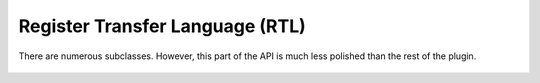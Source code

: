.. Copyright 2011 David Malcolm <dmalcolm@redhat.com>
   Copyright 2011 Red Hat, Inc.

   This is free software: you can redistribute it and/or modify it
   under the terms of the GNU General Public License as published by
   the Free Software Foundation, either version 3 of the License, or
   (at your option) any later version.

   This program is distributed in the hope that it will be useful, but
   WITHOUT ANY WARRANTY; without even the implied warranty of
   MERCHANTABILITY or FITNESS FOR A PARTICULAR PURPOSE.  See the GNU
   General Public License for more details.

   You should have received a copy of the GNU General Public License
   along with this program.  If not, see
   <http://www.gnu.org/licenses/>.

Register Transfer Language (RTL)
================================

.. py:class:: gcc.Rtl

  A wrapper around GCC's `struct rtx_def` type: an expression within GCC's
  Register Transfer Language

  .. py:attribute:: loc

     The :py:class:`gcc.Location` of this expression, or None

  .. py:attribute:: operands

     The operands of this expression, as a tuple.  The precise type of the
     operands will vary by subclass.

There are numerous subclasses.  However, this part of the API is much less
polished than the rest of the plugin.

  .. Here's a dump of the class hierarchy, from help(gcc):
  ..          Rtl
  ..              RtxAutoinc
  ..                  RtlPostDec
  ..                  RtlPostInc
  ..                  RtlPostModify
  ..                  RtlPreDec
  ..                  RtlPreInc
  ..                  RtlPreModify
  ..              RtxBinArith
  ..                  RtlAshift
  ..                  RtlAshiftrt
  ..                  RtlCompare
  ..                  RtlDiv
  ..                  RtlLshiftrt
  ..                  RtlMinus
  ..                  RtlMod
  ..                  RtlRotate
  ..                  RtlRotatert
  ..                  RtlSsAshift
  ..                  RtlSsDiv
  ..                  RtlSsMinus
  ..                  RtlUdiv
  ..                  RtlUmod
  ..                  RtlUsAshift
  ..                  RtlUsDiv
  ..                  RtlUsMinus
  ..                  RtlVecConcat
  ..                  RtlVecSelect
  ..              RtxBitfieldOps
  ..                  RtlSignExtract
  ..                  RtlZeroExtract
  ..              RtxCommArith
  ..                  RtlAnd
  ..                  RtlIor
  ..                  RtlMult
  ..                  RtlPlus
  ..                  RtlSmax
  ..                  RtlSmin
  ..                  RtlSsMult
  ..                  RtlSsPlus
  ..                  RtlUmax
  ..                  RtlUmin
  ..                  RtlUsMult
  ..                  RtlUsPlus
  ..                  RtlXor
  ..              RtxCommCompare
  ..                  RtlEq
  ..                  RtlLtgt
  ..                  RtlNe
  ..                  RtlOrdered
  ..                  RtlUneq
  ..                  RtlUnordered
  ..              RtxCompare
  ..                  RtlGe
  ..                  RtlGeu
  ..                  RtlGt
  ..                  RtlGtu
  ..                  RtlLe
  ..                  RtlLeu
  ..                  RtlLt
  ..                  RtlLtu
  ..                  RtlUnge
  ..                  RtlUngt
  ..                  RtlUnle
  ..                  RtlUnlt
  ..              RtxConstObj
  ..                  RtlConst
  ..                  RtlConstDouble
  ..                  RtlConstFixed
  ..                  RtlConstInt
  ..                  RtlConstVector
  ..                  RtlHigh
  ..                  RtlLabelRef
  ..                  RtlSymbolRef
  ..              RtxExtra
  ..                  RtlAddrDiffVec
  ..                  RtlAddrVec
  ..                  RtlAsmInput
  ..                  RtlAsmOperands
  ..                  RtlBarrier
  ..                  RtlCall
  ..                  RtlClobber
  ..                  RtlCodeLabel
  ..                  RtlCondExec
  ..                  RtlEhReturn
  ..                  RtlExprList
  ..                  RtlInsnList
  ..                  RtlNote
  ..                  RtlParallel
  ..                  RtlPrefetch
  ..                  RtlReturn
  ..                  RtlSequence
  ..                  RtlSet
  ..                  RtlStrictLowPart
  ..                  RtlSubreg
  ..                  RtlTrapIf
  ..                  RtlUnknown
  ..                  RtlUnspec
  ..                  RtlUnspecVolatile
  ..                  RtlUse
  ..                  RtlVarLocation
  ..              RtxInsn
  ..                  RtlCallInsn
  ..                  RtlDebugInsn
  ..                  RtlInsn
  ..                  RtlJumpInsn
  ..              RtxMatch
  ..                  RtlAddress
  ..              RtxObj
  ..                  RtlCc0
  ..                  RtlConcat
  ..                  RtlConcatn
  ..                  RtlConstString
  ..                  RtlDebugExpr
  ..                  RtlDebugImplicitPtr
  ..                  RtlLoSum
  ..                  RtlMem
  ..                  RtlPc
  ..                  RtlReg
  ..                  RtlScratch
  ..                  RtlValue
  ..              RtxTernary
  ..                  RtlFma
  ..                  RtlIfThenElse
  ..                  RtlVecMerge
  ..              RtxUnary
  ..                  RtlAbs
  ..                  RtlBswap
  ..                  RtlClz
  ..                  RtlCtz
  ..                  RtlFfs
  ..                  RtlFix
  ..                  RtlFloat
  ..                  RtlFloatExtend
  ..                  RtlFloatTruncate
  ..                  RtlFractConvert
  ..                  RtlNeg
  ..                  RtlNot
  ..                  RtlParity
  ..                  RtlPopcount
  ..                  RtlSatFract
  ..                  RtlSignExtend
  ..                  RtlSqrt
  ..                  RtlSsAbs
  ..                  RtlSsNeg
  ..                  RtlSsTruncate
  ..                  RtlTruncate
  ..                  RtlUnsignedFix
  ..                  RtlUnsignedFloat
  ..                  RtlUnsignedFractConvert
  ..                  RtlUnsignedSatFract
  ..                  RtlUsNeg
  ..                  RtlUsTruncate
  ..                  RtlVecDuplicate
  ..                  RtlZeroExtend
